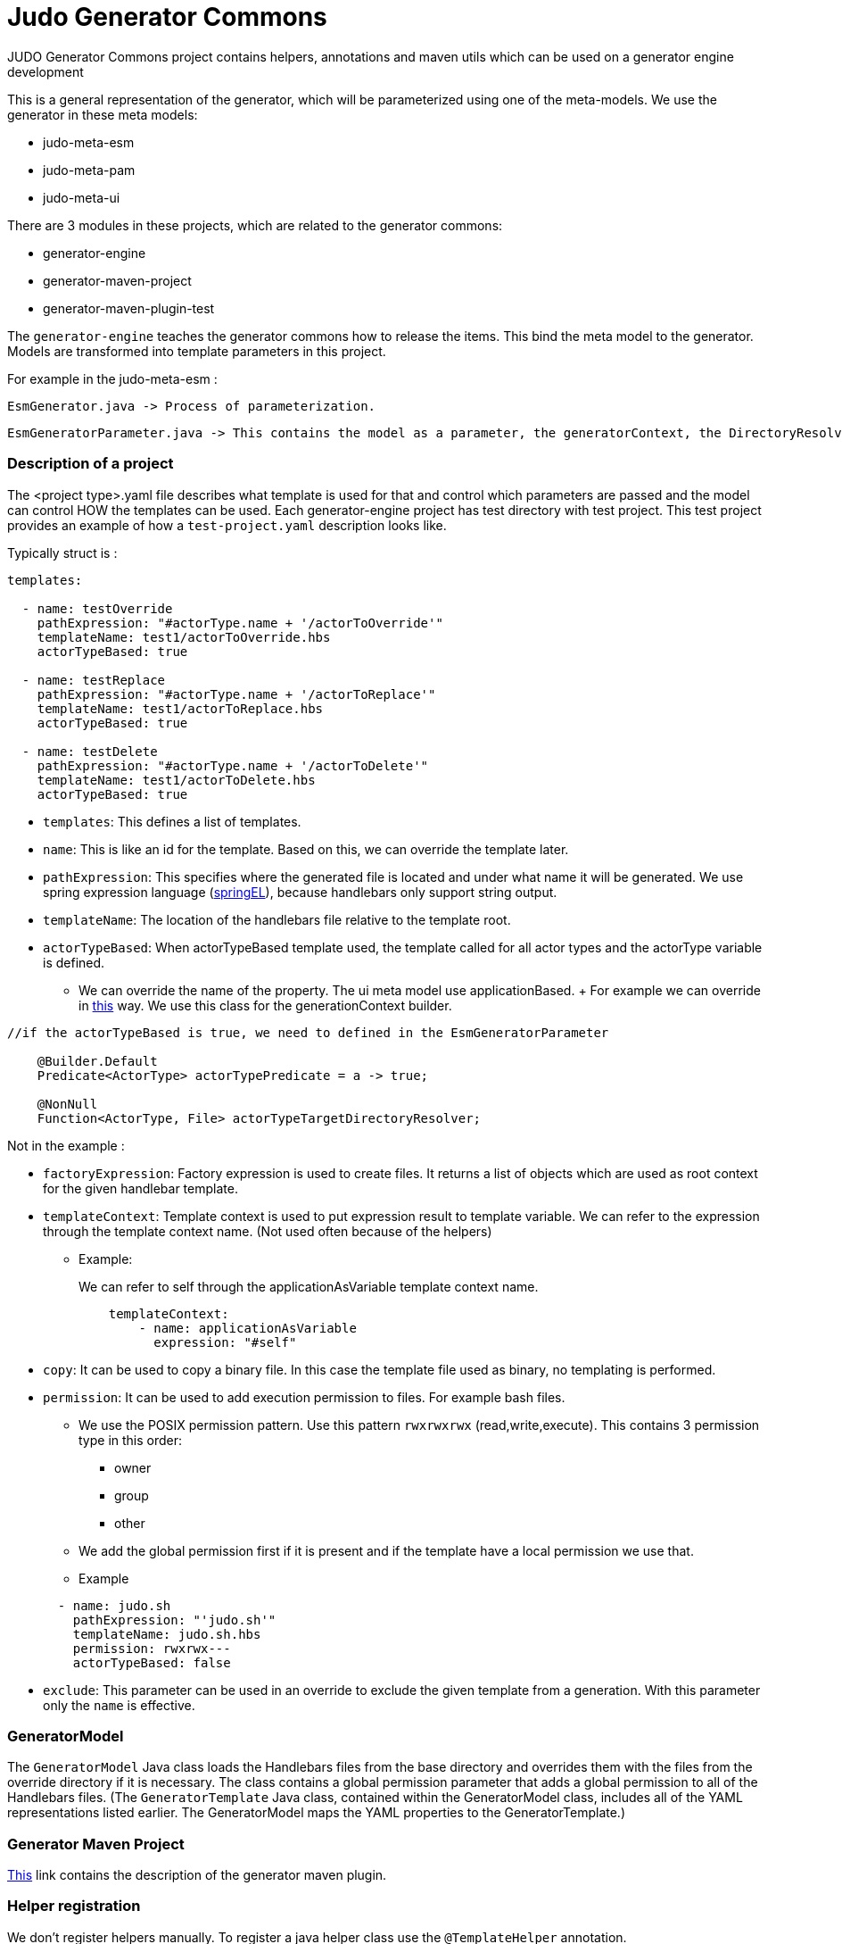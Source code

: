# Judo Generator Commons

JUDO Generator Commons project contains helpers, annotations and maven utils which can be used on a generator engine development

This is a general representation of the generator, which will be parameterized using one of the meta-models.
We use the generator in these meta models:

- judo-meta-esm
- judo-meta-pam
- judo-meta-ui

There are 3 modules in these projects, which are related to the generator commons:

- generator-engine
- generator-maven-project
- generator-maven-plugin-test

The `generator-engine` teaches the generator commons how to release the items. This bind the meta model to the generator.
Models are transformed into template parameters in this project.


For example in the judo-meta-esm :

    EsmGenerator.java -> Process of parameterization.

    EsmGeneratorParameter.java -> This contains the model as a parameter, the generatorContext, the DirectoryResolvers etc.

=== Description of a project

The <project type>.yaml file describes what template is used for that and control which parameters are passed and the model can control HOW the templates can be used.
Each generator-engine project has test directory with test project. This test project provides an example of how a `test-project.yaml` description looks like.

Typically struct is :

[source,yaml]
----
templates:

  - name: testOverride
    pathExpression: "#actorType.name + '/actorToOverride'"
    templateName: test1/actorToOverride.hbs
    actorTypeBased: true

  - name: testReplace
    pathExpression: "#actorType.name + '/actorToReplace'"
    templateName: test1/actorToReplace.hbs
    actorTypeBased: true

  - name: testDelete
    pathExpression: "#actorType.name + '/actorToDelete'"
    templateName: test1/actorToDelete.hbs
    actorTypeBased: true
----

* `templates`: This defines a list of templates.

* `name`: This is like an id for the template. Based on this, we can override the template later.

* `pathExpression`: This specifies where the generated file is located and under what name it will be generated. We use spring expression language (https://docs.spring.io/spring-framework/docs/3.0.x/reference/expressions.html[springEL]), because handlebars only support string output.

* `templateName`: The location of the handlebars file relative to the template root.

* `actorTypeBased`: When actorTypeBased template used, the template called for all actor types and the actorType variable is defined.
    ** We can override the name of the property. The ui meta model use applicationBased.
    +
    For example we can override in https://github.com/BlackBeltTechnology/judo-meta-ui/blob/develop/generator-engine/src/main/java/hu/blackbelt/judo/meta/ui/generator/engine/UiGeneratorTemplateMixin.java[this] way.
    We use this class for the generationContext builder.

[source,java]
----
//if the actorTypeBased is true, we need to defined in the EsmGeneratorParameter

    @Builder.Default
    Predicate<ActorType> actorTypePredicate = a -> true;

    @NonNull
    Function<ActorType, File> actorTypeTargetDirectoryResolver;

----

Not in the example :

* `factoryExpression`: Factory expression is used to create files. It returns a list of objects which are used as root context for the given handlebar template.

* `templateContext`: Template context is used to put expression result to template variable. We can refer to the expression through the template context name. (Not used often because of the helpers)
** Example:
+
We can refer to self through the applicationAsVariable template context name.
+
[source,yaml]
----
    templateContext:
        - name: applicationAsVariable
          expression: "#self"
----



* `copy`: It can be used to copy a binary file. In this case the template file used as binary, no templating is performed.

* `permission`: It can be used to add execution permission to files. For example bash files.

** We use the POSIX permission pattern. Use this pattern `rwxrwxrwx` (read,write,execute).
    This contains 3 permission type in this order:
*** owner
*** group
*** other

** We add the global permission first if it is present and if the template have a local permission we use that.

** Example

+
[source,yaml]
----
  - name: judo.sh
    pathExpression: "'judo.sh'"
    templateName: judo.sh.hbs
    permission: rwxrwx---
    actorTypeBased: false
----

* `exclude`: This parameter can be used in an override to exclude the given template from a generation. With this parameter only the `name` is effective.

=== GeneratorModel

The `GeneratorModel` Java class loads the Handlebars files from the base directory and overrides them with the files from the override directory if it is necessary.
The class contains a global permission parameter that adds a global permission to all of the Handlebars files.
(The `GeneratorTemplate` Java class, contained within the GeneratorModel class, includes all of the YAML representations listed earlier. The GeneratorModel maps the YAML properties to the GeneratorTemplate.)

=== Generator Maven Project

https://github.com/BlackBeltTechnology/judo-meta-esm/tree/develop/generator-maven-plugin#readme[This] link contains the description of the generator maven plugin.

=== Helper registration

We don't register helpers manually. To register a java helper class use the `@TemplateHelper` annotation.

IMPORTANT: The Java class methods must be static.

If you inherit your helper class from the `StaticMethodValueResolver` class, you can refer to its methods using dot notation.

The helpers are available in springEL too with # prefix.

=== Self meaning in different situations

The self mean different thinks in the springEL and Handlebars depend on the YAML properties:

- If actorTypeBased is enabled, then #self refers to the actor.

- If we have a `factoryExpression`, then the self is the current iterated element of collection.

- If we don't have a `factoryExpression` and it is not actorTypeBased, then #self refers to the model.

=== How to reach templateParameters

They are not static and have to be accessible to static helper methods which are called from parallel processes. This can cause issues with parallel building. To void
this issue the `@ContextAccessor` annotation and a `bindContext` method.

Example:
[source,java]
----
@TemplateHelper
@ContextAccessor
public class StoredVariableHelper extends StaticMethodValueResolver {

    public static void bindContext(Map<String, ?> context) {
        ThreadLocalContextHolder.bindContext(context);
    }

    public static synchronized String getApiPrefixLocal(Object object) {
        return (String) ThreadLocalContextHolder.getVariable("apiPrefix");
    }

    public static synchronized Boolean isGenerateOptionalTypes(Object object) {
        return Boolean.parseBoolean((String) ThreadLocalContextHolder.getVariable("generateOptionalTypes"));
    }

    public static synchronized Boolean isGeneratePayloadValidator(Object object) {
        return Boolean.parseBoolean((String) ThreadLocalContextHolder.getVariable("generatePayloadValidator"));
    }
}

----

This only need if we used the templateParameters in a java Helper.

=== Checksum generation
A checksum is a value calculated from data to detect errors during transmission or storage. It ensures data integrity and any mismatches indicate errors in the data.

* The checksum generation is a goal of the generator-maven-plugin.

Example:

[source,xml]
----
                    <execution>
                        <id>execute-ui-checksum-from-file</id>
                        <phase>generate-test-resources</phase>
                        <goals>
                            <goal>checksum</goal>
                        </goals>
                        <configuration>
                            <ui>${basedir}/src/test/resources/MultiPrincipalTest-ui.model</ui>
                            <destination>${basedir}/target/test-classes/ui/file</destination>
                        </configuration>
                    </execution>
----

* The [modelName]ProjectGenerateMojo is responsible for generating the files, while the [modelName]ProjectCalculateChecksumMojo is responsible for generating checksums for the files.

* The .generated-files-[actor]-[actor] contains the actorTypeBased checksums. The .generated-files contains the not actorTypeBased checksums

** A line contains a file name and a md5sum value.

How it works now:

* When index file is not present in the generation process, the system works like now, overwriting target files, additionally creating the index.

* When a file is present in the generator ignore list during the index or new generation process, the index will still contain it but the file will be ignored in the checks and writing.

* If a generated file have been modified by hand - the current checksum does not match with the last generation’s checksum, the system have to terminate with error “Generated file have been modified, please revert or delete it or add to generator-ignore”. When a file not presented in the index, it will be written and overwrite the existing files.

* When a file presented on the stored index and the new generation does not contain it, have to be deleted.

* When the new generation’s checksum * match with the current file’s checksum, do not touch it. It will help for compiler’s for incremental building.

* We support generator ignore files in directory level, works like .gitignore.